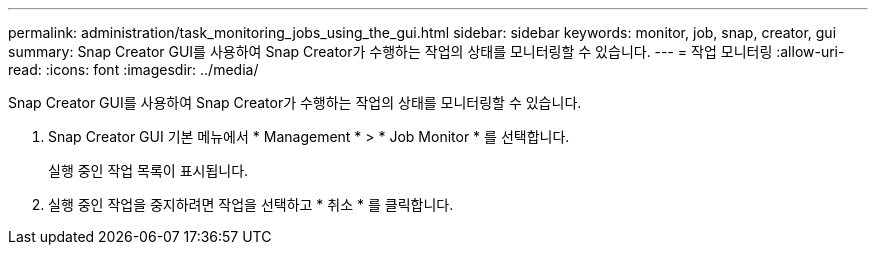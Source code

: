 ---
permalink: administration/task_monitoring_jobs_using_the_gui.html 
sidebar: sidebar 
keywords: monitor, job, snap, creator, gui 
summary: Snap Creator GUI를 사용하여 Snap Creator가 수행하는 작업의 상태를 모니터링할 수 있습니다. 
---
= 작업 모니터링
:allow-uri-read: 
:icons: font
:imagesdir: ../media/


[role="lead"]
Snap Creator GUI를 사용하여 Snap Creator가 수행하는 작업의 상태를 모니터링할 수 있습니다.

. Snap Creator GUI 기본 메뉴에서 * Management * > * Job Monitor * 를 선택합니다.
+
실행 중인 작업 목록이 표시됩니다.

. 실행 중인 작업을 중지하려면 작업을 선택하고 * 취소 * 를 클릭합니다.

